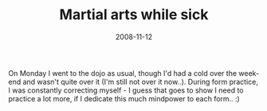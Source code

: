 #+TITLE: Martial arts while sick
#+DATE: 2008-11-12
#+CATEGORIES: martial-arts
#+TAGS: kata

On Monday I went to the dojo as usual, though I'd had a cold over the week-end and wasn't quite over it (I'm still not over it now..). During form practice, I was constantly correcting myself - I guess that goes to show I need to practice a lot more, if I dedicate this much mindpower to each form.. :)
